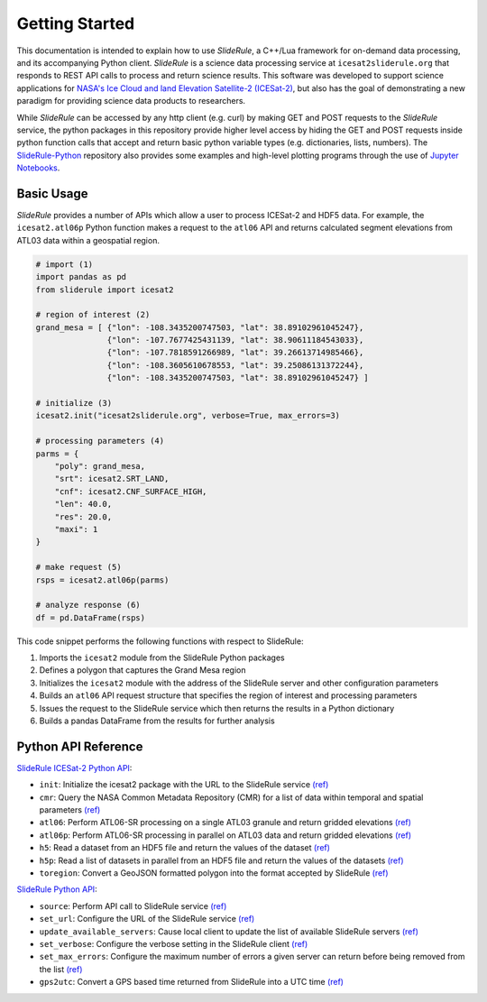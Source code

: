===============
Getting Started
===============

This documentation is intended to explain how to use `SlideRule`, a C++/Lua framework for on-demand data processing, and its accompanying Python client. 
`SlideRule` is a science data processing service at ``icesat2sliderule.org`` that responds to REST API calls to process and return science results.
This software was developed to support science applications for `NASA's Ice Cloud and land Elevation Satellite-2 (ICESat-2)`__, 
but also has the goal of demonstrating a new paradigm for providing science data products to researchers.

.. __: https://icesat-2.gsfc.nasa.gov/

While `SlideRule` can be accessed by any http client (e.g. curl) by making GET and POST requests to the `SlideRule` service,
the python packages in this repository provide higher level access by hiding the GET and POST requests inside python function calls that accept and return basic python variable types (e.g. dictionaries, lists, numbers).
The `SlideRule-Python <https://github.com/ICESat2-SlideRule/sliderule-python>`_ repository also provides some examples and high-level plotting programs through the use of `Jupyter Notebooks <./Examples.html>`_.

Basic Usage
###########

`SlideRule` provides a number of APIs which allow a user to process ICESat-2 and HDF5 data. For example, the ``icesat2.atl06p`` Python function makes a request to the ``atl06`` API and returns calculated segment elevations from ATL03 data within a geospatial region.

.. code-block:: bash

    # import (1)
    import pandas as pd
    from sliderule import icesat2

    # region of interest (2)
    grand_mesa = [ {"lon": -108.3435200747503, "lat": 38.89102961045247},
                   {"lon": -107.7677425431139, "lat": 38.90611184543033}, 
                   {"lon": -107.7818591266989, "lat": 39.26613714985466},
                   {"lon": -108.3605610678553, "lat": 39.25086131372244},
                   {"lon": -108.3435200747503, "lat": 38.89102961045247} ]
    
    # initialize (3)
    icesat2.init("icesat2sliderule.org", verbose=True, max_errors=3)

    # processing parameters (4)
    parms = {
        "poly": grand_mesa,
        "srt": icesat2.SRT_LAND,
        "cnf": icesat2.CNF_SURFACE_HIGH,
        "len": 40.0,
        "res": 20.0,
        "maxi": 1
    }

    # make request (5)
    rsps = icesat2.atl06p(parms)

    # analyze response (6)
    df = pd.DataFrame(rsps)

This code snippet performs the following functions with respect to SlideRule:

#. Imports the ``icesat2`` module from the SlideRule Python packages  
#. Defines a polygon that captures the Grand Mesa region  
#. Initializes the ``icesat2`` module with the address of the SlideRule server and other configuration parameters  
#. Builds an ``atl06`` API request structure that specifies the region of interest and processing parameters  
#. Issues the request to the SlideRule service which then returns the results in a Python dictionary  
#. Builds a pandas DataFrame from the results for further analysis  

Python API Reference
####################

`SlideRule ICESat-2 Python API <../user_guide/ICESat-2.html>`_:

- ``init``: Initialize the icesat2 package with the URL to the SlideRule service `(ref) <../user_guide/ICESat-2.html#init>`_
- ``cmr``: Query the NASA Common Metadata Repository (CMR) for a list of data within temporal and spatial parameters `(ref) <../user_guide/ICESat-2.html#cmr>`_
- ``atl06``: Perform ATL06-SR processing on a single ATL03 granule and return gridded elevations `(ref) <../user_guide/ICESat-2.html#atl06>`_
- ``atl06p``: Perform ATL06-SR processing in parallel on ATL03 data and return gridded elevations `(ref) <../user_guide/ICESat-2.html#atl06p>`_
- ``h5``: Read a dataset from an HDF5 file and return the values of the dataset `(ref) <../user_guide/ICESat-2.html#h5>`_
- ``h5p``: Read a list of datasets in parallel from an HDF5 file and return the values of the datasets `(ref) <../user_guide/ICESat-2.html#h5p>`_
- ``toregion``: Convert a GeoJSON formatted polygon into the format accepted by SlideRule `(ref) <../user_guide/ICESat-2.html#toregion>`_

`SlideRule Python API <../user_guide/SlideRule.html>`_:

- ``source``: Perform API call to SlideRule service `(ref) <../user_guide/SlideRule.html#source>`_
- ``set_url``: Configure the URL of the SlideRule service `(ref) <../user_guide/SlideRule.html#set-url>`_
- ``update_available_servers``: Cause local client to update the list of available SlideRule servers `(ref) <../user_guide/SlideRule.html#update-available-servers>`_
- ``set_verbose``: Configure the verbose setting in the SlideRule client `(ref) <../user_guide/SlideRule.html#set-verbose>`_
- ``set_max_errors``: Configure the maximum number of errors a given server can return before being removed from the list `(ref) <../user_guide/SlideRule.html#set-max_errors>`_
- ``gps2utc``: Convert a GPS based time returned from SlideRule into a UTC time `(ref) <../user_guide/SlideRule.html#gps2utc>`_
